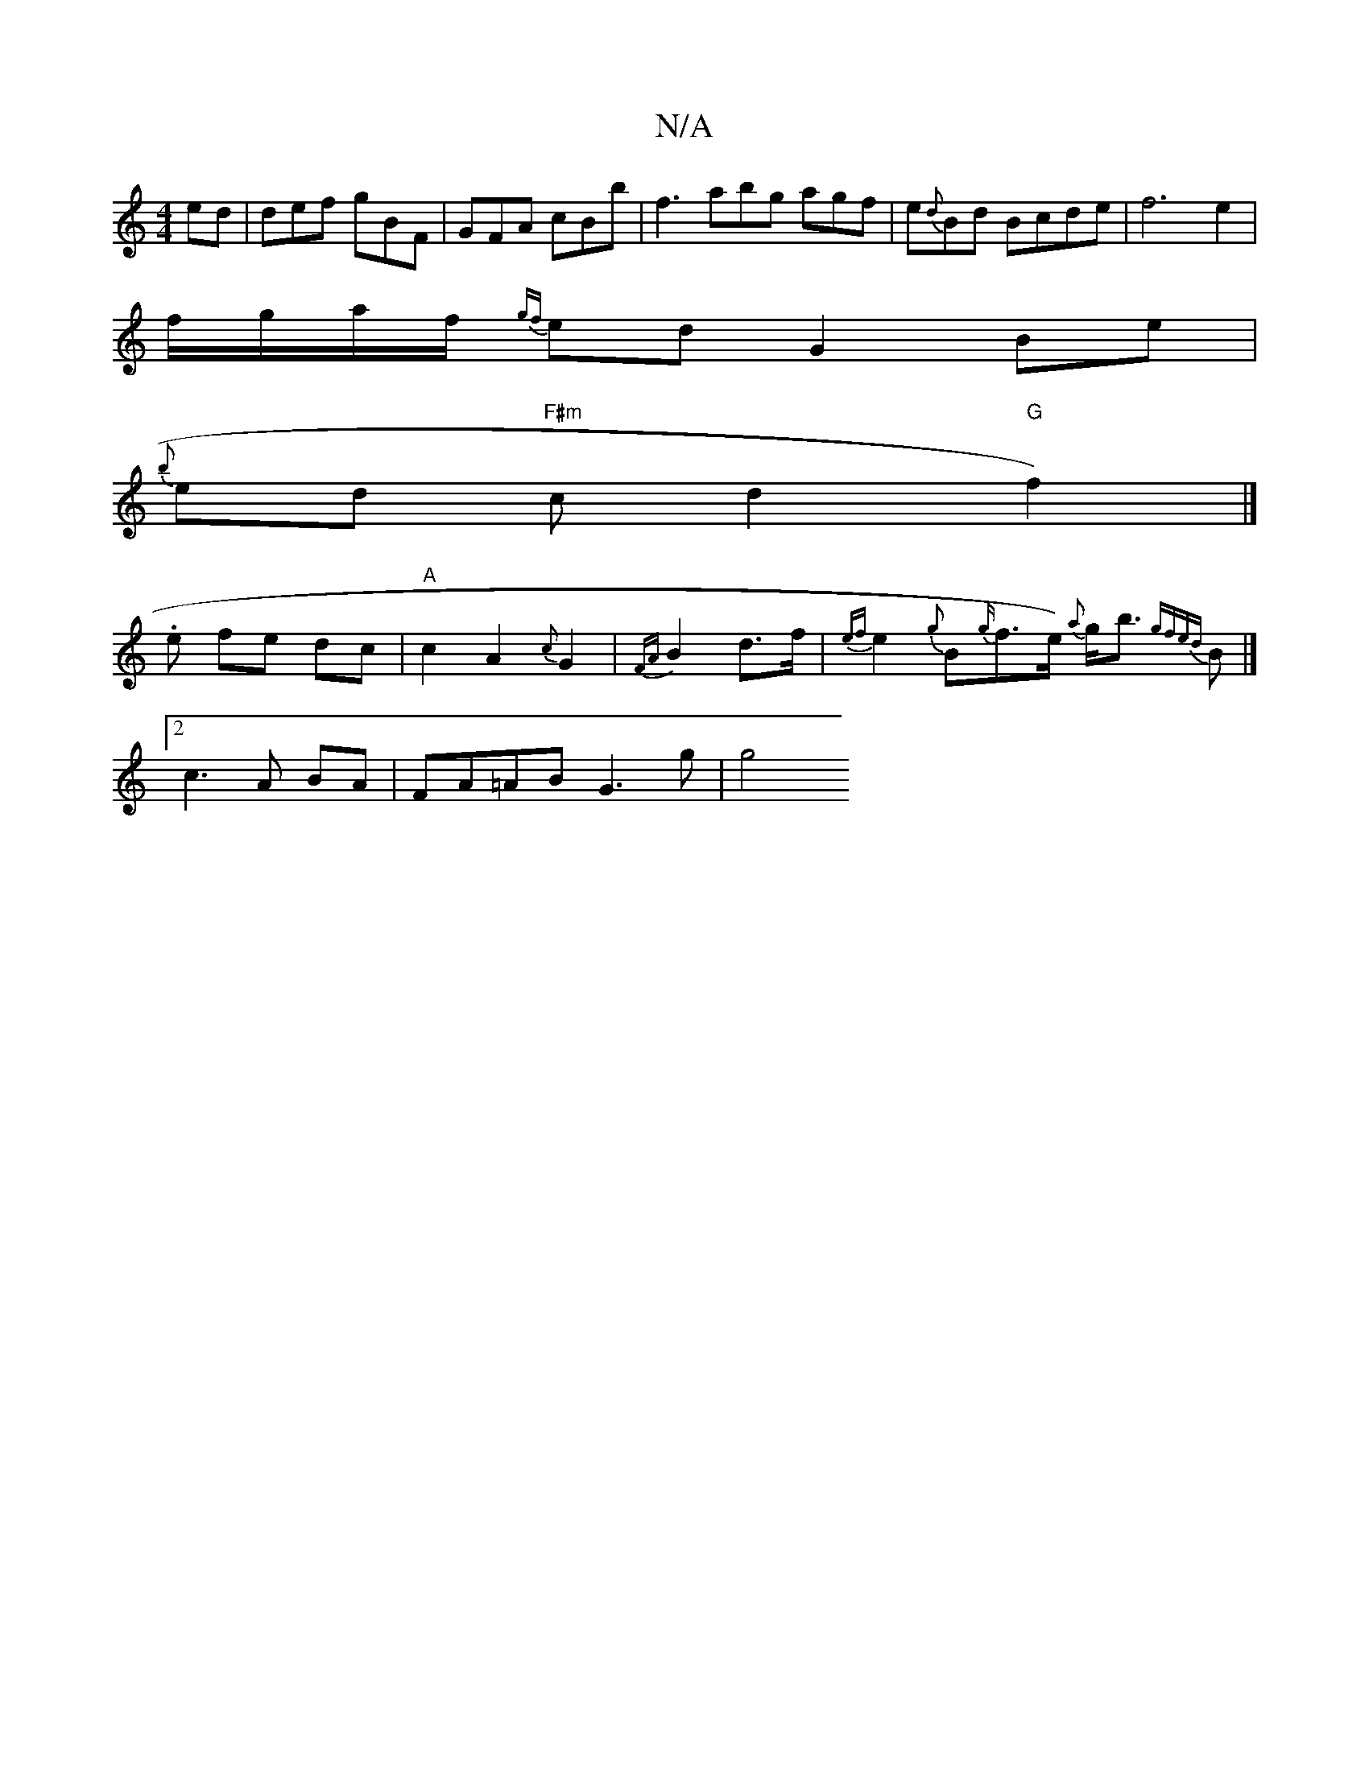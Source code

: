 X:1
T:N/A
M:4/4
R:N/A
K:Cmajor
/ed|def gBF|GFA cBb|f3 abg agf|e{d}Bd Bcde|f6 e2|
f/g/a/f/ {gf}ed G2 Be|
{b}ed "F#m" cd2 "G"f2) |] 
.e fe dc | "A"c2 A2{c}G2|{FA}B2 d>f | {ef}e2 {g}B{g/}f>e) {a}g<b {gfed}B|]
[2 c3 A BA | FA=AB G3g|g4